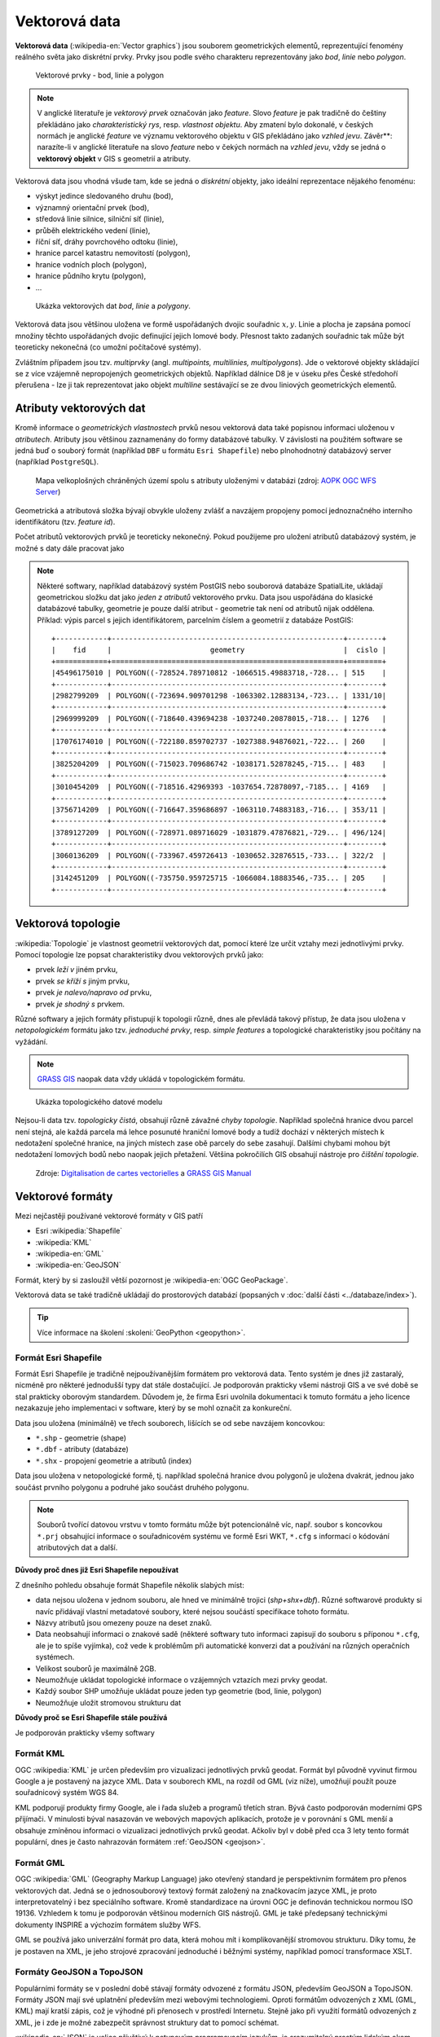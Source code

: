.. _vektorova-data:

Vektorová data
==============

**Vektorová data** (:wikipedia-en:`Vector graphics`) jsou souborem
geometrických elementů, reprezentující fenomény reálného světa jako
diskrétní prvky. Prvky jsou podle svého charakteru reprezentovány jako
*bod*, *linie* nebo *polygon*.

.. figure:: images/vektor.png
   :class: middle
        
   Vektorové prvky - bod, linie a polygon

.. note:: V anglické literatuře je *vektorový prvek* označován jako *feature*.
    Slovo *feature* je pak tradičně do češtiny překládáno jako *charakteristický
    rys*, resp. *vlastnost objektu*.
    Aby zmatení bylo dokonalé, v českých normách je anglické *feature* ve
    významu vektorového objektu v GIS překládáno jako *vzhled jevu*.
    Závěr**: narazíte-li v anglické literatuře na slovo *feature* nebo v čekých
    normách na *vzhled jevu*, vždy se jedná o **vektorový objekt** v GIS s
    geometrií a atributy.

Vektorová data jsou vhodná všude tam, kde se jedná o *diskrétní*
objekty, jako ideální reprezentace nějakého fenoménu:

* výskyt jedince sledovaného druhu (bod),
* významný orientační prvek (bod),
* středová linie silnice, silniční síť (linie),
* průběh elektrického vedení (linie),
* říční síť, dráhy povrchového odtoku (linie),
* hranice parcel katastru nemovitostí (polygon),
* hranice vodních ploch (polygon),
* hranice půdního krytu (polygon),
* ...

.. figure:: images/vector-model-sfa.png
   :width: 350px
        
   Ukázka vektorových dat *bod*, *linie* a *polygony*.

Vektorová data jsou většinou uložena ve formě uspořádaných dvojic souřadnic 
:math:`x, y`.
Linie a plocha je zapsána pomocí množiny těchto uspořádaných dvojic definující 
jejich lomové body. Přesnost
takto zadaných souřadnic tak může být teoreticky nekonečná (co umožní počítačové
systémy).

Zvláštním případem jsou tzv. *multiprvky* (angl. *multipoints, multilinies,
multipolygons*). Jde o vektorové objekty skládající se z více vzájemně
nepropojených geometrických objektů. Například dálnice D8 je v úseku přes
České středohoří přerušena - lze ji tak reprezentovat jako objekt
*multiline* sestávající se ze dvou liniových geometrických elementů.

Atributy vektorových dat
------------------------

Kromě informace o *geometrických vlastnostech* prvků nesou vektorová data
také popisnou informaci uloženou v *atributech*. Atributy
jsou většinou zaznamenány do formy databázové tabulky. V závislosti na
použitém software se jedná buď o souborý formát (například ``DBF`` u formátu 
``Esri Shapefile``) nebo plnohodnotný databázový server (například ``PostgreSQL``).

.. figure:: images/vector-attributes.png
    :class: middle

    Mapa velkoplošných chráněných území spolu s atributy uloženými v
    databázi (zdroj: `AOPK OGC WFS Server
    <https://gis.nature.cz/arcgis/services/UzemniOchrana/ChranUzemi/MapServer/WFSServer>`_)

Geometrická a atributová složka bývají obvykle uloženy zvlášť a navzájem
propojeny pomocí jednoznačného interního identifikátoru (tzv. *feature id*).

Počet atributů vektorových prvků je teoreticky nekonečný. Pokud použijeme pro
uložení atributů databázový systém, je možné s daty dále pracovat jako

.. todo:: jako co?

.. note:: Některé softwary, například databázový systém PostGIS nebo souborová 
    databáze SpatialLite, ukládají geometrickou složku dat jako *jeden z atributů*
    vektorového prvku. Data jsou uspořádána do klasické databázové tabulky,
    geometrie je pouze další atribut - geometrie tak není od atributů nijak
    oddělena. Příklad: výpis parcel s jejich identifikátorem, parcelním číslem 
    a geometrií z databáze PostGIS:
    
    ::
          
          +------------+------------------------------------------------------+--------+
          |    fid     |                       geometry                       |  cislo |
          +============+======================================================+========+
          |45496175010 | POLYGON((-728524.789710812 -1066515.49883718,-728... | 515    |
          +------------+------------------------------------------------------+--------+
          |2982799209  | POLYGON((-723694.909701298 -1063302.12883134,-723... | 1331/10|
          +------------+------------------------------------------------------+--------+
          |2969999209  | POLYGON((-718640.439694238 -1037240.20878015,-718... | 1276   |
          +------------+------------------------------------------------------+--------+
          |17076174010 | POLYGON((-722180.859702737 -1027388.94876021,-722... | 260    |
          +------------+------------------------------------------------------+--------+
          |3825204209  | POLYGON((-715023.709686742 -1038171.52878245,-715... | 483    |
          +------------+------------------------------------------------------+--------+
          |3010454209  | POLYGON((-718516.42969393 -1037654.72878097,-7185... | 4169   |
          +------------+------------------------------------------------------+--------+
          |3756714209  | POLYGON((-716647.359686897 -1063110.74883183,-716... | 353/11 |
          +------------+------------------------------------------------------+--------+
          |3789127209  | POLYGON((-728971.089716029 -1031879.47876821,-729... | 496/124|
          +------------+------------------------------------------------------+--------+
          |3060136209  | POLYGON((-733967.459726413 -1030652.32876515,-733... | 322/2  |
          +------------+------------------------------------------------------+--------+
          |3142451209  | POLYGON((-735750.959725715 -1066084.18883546,-735... | 205    |
          +------------+------------------------------------------------------+--------+

Vektorová topologie
-------------------

:wikipedia:`Topologie` je vlastnost geometrií vektorových dat, pomocí které lze
určit vztahy mezi jednotlivými prvky. Pomocí topologie lze popsat charakteristiky dvou vektorových prvků jako:

* prvek *leží v* jiném prvku,
* prvek *se kříží s* jiným prvku,
* prvek *je nalevo/napravo od* prvku,
* prvek *je shodný s* prvkem.

Různé softwary a jejich formáty přistupují k topologii různě, dnes ale
převládá takový přístup, že data jsou uložena v *netopologickém*
formátu jako tzv. *jednoduché prvky*, resp. *simple features* a topologické
charakteristiky jsou počítány na vyžádání.

.. note:: `GRASS GIS <http://grass.osgeo.org>`_ naopak data vždy ukládá 
	  v topologickém formátu.

          
.. figure:: images/area-1-2.png

   Ukázka topologického datové modelu
   
Nejsou-li data tzv. *topologicky čistá*, obsahují různě závažné *chyby
topologie*. Například společná hranice dvou parcel není stejná, ale každá 
parcela má lehce posunuté hraniční lomové body a tudíž dochází v některých 
místech k nedotažení společné hranice, na jiných místech zase obě parcely 
do sebe zasahují. Dalšími chybami mohou být nedotažení lomových bodů nebo 
naopak jejich přetažení. Většina pokročilích GIS obsahují nástroje pro 
*čištění topologie*.

.. figure:: images/overshoot.png
   :width: 400px
      
.. figure:: images/v_clean_rmsa.png
   :class: small

   Zdroje: `Digitalisation de cartes vectorielles <https://grass.osgeo.org/gdp/grass5tutor/HTML_fr/c925.html>`_ a `GRASS GIS Manual <https://grass.osgeo.org/grass64/manuals/v.clean.html>`_

Vektorové formáty
-----------------

Mezi nejčastěji používané vektorové formáty v GIS patří 

* Esri :wikipedia:`Shapefile`
* :wikipedia:`KML`
* :wikipedia-en:`GML`
* :wikipedia-en:`GeoJSON`

Formát, který by si zasloužil větší pozornost je :wikipedia-en:`OGC GeoPackage`.

Vektorová data se také tradičně ukládají do prostorových databází (popsaných v
:doc:`další části <../databaze/index>`).

.. tip:: Více informace na školení :skoleni:`GeoPython <geopython>`.

Formát Esri Shapefile
^^^^^^^^^^^^^^^^^^^^^

Formát Esri Shapefile je tradičně nejpoužívanějším formátem pro vektorová data.
Tento systém je dnes již zastaralý, nicméně pro některé jednodušší typy dat
stále dostačující. Je podporován prakticky všemi nástroji GIS a ve své době se
stal prakticky oborovým standardem. Důvodem je, že firma Esri uvolnila
dokumentaci k tomuto formátu a jeho licence nezakazuje jeho implementaci v
software, který by se mohl označit za konkureční.

Data jsou uložena (minimálně) ve třech souborech, lišících se od sebe navzájem koncovkou:

* ``*.shp`` - geometrie (shape)
* ``*.dbf`` - atributy (databáze)
* ``*.shx`` - propojení geometrie a atributů (index)

Data jsou uložena v netopologické formě, tj. například společná
hranice dvou polygonů je uložena dvakrát, jednou jako součást prvního
polygonu a podruhé jako součást druhého polygonu.

.. note:: Souborů tvořící datovou vrstvu v tomto formátu může být
          potencionálně víc, např. soubor s koncovkou ``*.prj``
          obsahující informace o souřadnicovém systému ve formě Esri
          WKT, ``*.cfg`` s informací o kódování atributových dat a
          další.
          
**Důvody proč dnes již Esri Shapefile nepoužívat**

Z dnešního pohledu obsahuje formát Shapefile několik slabých míst:

* data nejsou uložena v jednom souboru, ale hned ve minimálně trojici (*shp+shx+dbf*). Různé
  softwarové produkty si navíc přidávají vlastní metadatové soubory, které
  nejsou součástí specifikace tohoto formátu.
* Názvy atributů jsou omezeny pouze na deset znaků.
* Data neobsahují informaci o znakové sadě (některé softwary tuto
  informaci zapisují do souboru s příponou ``*.cfg``, ale je to spíše
  vyjímka), což vede k problémům při automatické konverzi dat a
  používání na různých operačních systémech.
* Velikost souborů je maximálně 2GB.
* Neumožňuje ukládat topologické informace o vzájemných vztazích mezi prvky
  geodat.
* Každý soubor SHP umožňuje ukládat pouze jeden typ geometrie (bod,
  linie, polygon)
* Neumožňuje uložit stromovou strukturu dat

**Důvody proč se Esri Shapefile stále používá**

Je podporován prakticky všemy softwary

Formát KML
^^^^^^^^^^

OGC :wikipedia:`KML` je určen především pro vizualizaci jednotlivých prvků
geodat. Formát byl původně vyvinut firmou Google a je postavený na jazyce XML.
Data v souborech KML, na rozdíl od GML (viz níže), umožňují použít pouze
souřadnicový systém WGS 84.

KML podporují produkty firmy Google, ale i řada služeb a programů třetích stran.
Bývá často podporován moderními GPS přijímači. V minulosti býval nasazován ve
webových mapových aplikacích, protože je v porovnání s GML menší a obsahuje
zmíněnou informaci o vizualizaci jednotlivých prvků geodat. Ačkoliv byl v době
před cca 3 lety tento formát populární, dnes je často nahrazován formátem
:ref:`GeoJSON <geojson>`.

Formát GML
^^^^^^^^^^

OGC :wikipedia:`GML` (Geography Markup Language) jako otevřený standard je
perspektivním formátem pro přenos vektorových dat. Jedná se o jednosouborový
textový formát založený na značkovacím jazyce XML, je proto interpretovatelný i
bez speciálního software.  Kromě standardizace na úrovni OGC je definován
technickou normou ISO 19136.  Vzhledem k tomu je podporován většinou moderních
GIS nástrojů. GML je také předepsaný technickými dokumenty INSPIRE a výchozím
formátem služby WFS.

GML se používá jako univerzální formát pro data, která mohou mít i
komplikovanější stromovou strukturu. Díky tomu, že je postaven na XML, je jeho
strojové zpracování jednoduché i běžnými systémy, například pomocí transformace
XSLT.

.. _geojson:

Formáty GeoJSON a TopoJSON
^^^^^^^^^^^^^^^^^^^^^^^^^^

Populárními formáty se v poslední době stávají formáty odvozené z formátu JSON,
především GeoJSON a TopoJSON. Formáty JSON mají své uplatnění především mezi
webovými technologiemi. Oproti formátům odvozených z XML (GML, KML) mají kratší
zápis, což je výhodné při přenosech v prostředí Internetu. Stejně jako při
využití formátů odvozených z XML, je i zde je možné zabezpečit správnost
struktury dat to pomocí schémat.

:wikipedia-en:`JSON` je velice přívětivý k netypovým programovacím jazykům, je srozumitelný
prostým lidským okem. Souřadnicový systém není v těchto formátech jak
specifikovat, předpokládá se, že se jedná o WGS 84. Data lze libovolným způsobem
zanořovat a větvit.

`GeoJSON <http://geojson.org>`__ je využíván u webových služeb pro svůj malý
objem a jednoduchost. Je méně náročný na zpracování, což je vhodné zejména u
webových prohlížečů. U uživatelů mimo svět GIS je oblíbený, protože jeho
strukturu je možné rychle pochopit a připravit vlastní parser.

`TopoJSON <https://github.com/mbostock/topojson>`_ je druhým formátem odvozeným
z formátu JSON, který ale zatím nenabyl takové popularity jako GeoJSON. Hlavním
úkolem formátu TopoJSON je minimalizace datového toku mezi webovým serverem a
klientem. Formát je částečně ztrátový, neboť souřadnice bodů a lomových bodů
jsou zapisovány v relativní poloze od daného počátku a v celých číslech (ztrácí
se přesnost). K úspoře datové velikosti vede také fakt, že např. hranice
polygonů jsou uloženy pro dvě sousedící plochy pouze jednou (formát je tedy
topologický).
